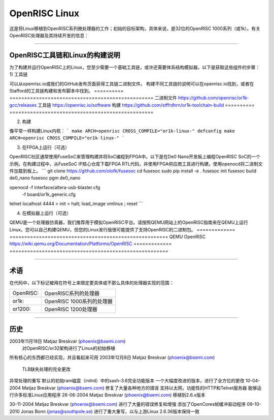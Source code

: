 ==================
OpenRISC Linux
==================

这是将Linux移植到OpenRISC系列微处理器的工作；初始的目标架构，具体来说，是32位的OpenRISC 1000系列（或1k）。有关OpenRISC处理器及其持续开发的信息：

	=======		=============================
	网站		https://openrisc.io
	邮件列表	openrisc@lists.librecores.org
	=======		=============================

---------------------------------------------------------------------

OpenRISC工具链和Linux的构建说明
===================================================

为了构建并运行OpenRISC上的Linux，您至少需要一个基础工具链，或许还需要体系结构模拟器。以下是获取这些组件的步骤：
1) 工具链

可以从openrisc.io或我们的GitHub发布页面获得工具链二进制文件。
构建不同工具链的说明可以在openrisc.io找到，或者在Stafford的工具链构建和发布脚本中找到。
==========	=================================================
二进制文件	https://github.com/openrisc/or1k-gcc/releases
工具链		https://openrisc.io/software
构建		https://github.com/stffrdhrn/or1k-toolchain-build
==========	=================================================

2) 构建

像平常一样构建Linux内核：
```
make ARCH=openrisc CROSS_COMPILE="or1k-linux-" defconfig
make ARCH=openrisc CROSS_COMPILE="or1k-linux-"
```

3) 在FPGA上运行（可选）

OpenRISC社区通常使用FuseSoC来管理构建并将SoC编程到FPGA中。以下是在De0 Nano开发板上编程OpenRISC SoC的一个示例。在构建过程中，从FuseSoC IP核心仓库下载FPGA RTL代码，并使用FPGA供应商工具进行构建。使用openocd将二进制文件加载到板上。
```
git clone https://github.com/olofk/fusesoc
cd fusesoc
sudo pip install -e .
fusesoc init
fusesoc build de0_nano
fusesoc pgm de0_nano

openocd -f interface/altera-usb-blaster.cfg \
        -f board/or1k_generic.cfg

telnet localhost 4444
> init
> halt; load_image vmlinux ; reset
```

4) 在模拟器上运行（可选）

QEMU是一个处理器仿真器，我们推荐用于模拟OpenRISC平台。请按照QEMU网站上的OpenRISC指南来在QEMU上运行Linux。您可以自己构建QEMU，但您的Linux发行版很可能提供了支持OpenRISC的二进制包。
=============	======================================================
QEMU OpenRISC	https://wiki.qemu.org/Documentation/Platforms/OpenRISC
=============	======================================================

---------------------------------------------------------------------

术语
===========

在代码中，以下标记被用在符号上来限定更具体或不那么具体的处理器实现的范围：

========= =======================================
OpenRISC: OpenRISC系列的处理器
or1k:     OpenRISC 1000系列的处理器
or1200:   OpenRISC 1200处理器
========= =======================================

---------------------------------------------------------------------

历史
========

2003年11月18日	Matjaz Breskvar (phoenix@bsemi.com)
	对OpenRISC/or32架构进行了Linux的初始移植
所有核心的东西都已经实现，并且看起来可用
2003年12月8日	Matjaz Breskvar (phoenix@bsemi.com)
	TLB缺失处理的完全更改
异常处理的重写  
默认的初始ram磁盘（initrd）中的sash-3.6完全功能版本  
一个大幅度改进的版本，进行了全方位的更改  
10-04-2004   Matjaz Breskvar (phoenix@bsemi.com)  
修复了大量各种地方的错误  
支持以太网，功能性的HTTP和Telnet服务器  
能够运行许多标准Linux应用程序  
26-06-2004   Matjaz Breskvar (phoenix@bsemi.com)  
移植到2.6.x版本  

30-11-2004   Matjaz Breskvar (phoenix@bsemi.com)  
进行了大量的错误修复和增强  
添加了OpenCores帧缓冲驱动程序  
09-10-2010   Jonas Bonn (jonas@southpole.se)  
进行了重大重写，以与上游Linux 2.6.36版本保持一致

